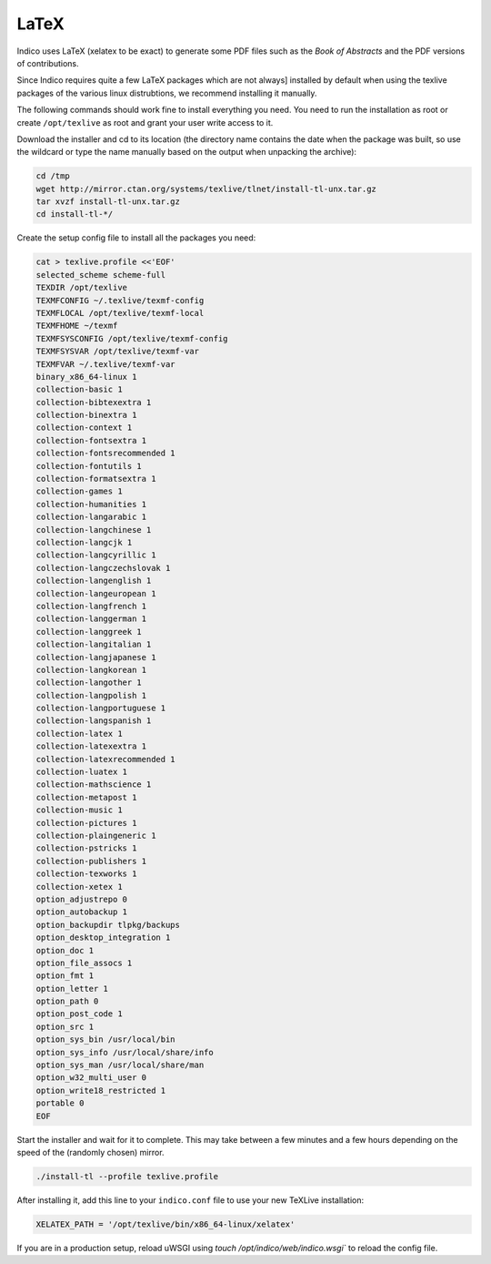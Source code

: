.. _latex:

LaTeX
=====

Indico uses LaTeX (xelatex to be exact) to generate some PDF files such
as the *Book of Abstracts* and the PDF versions of contributions.

Since Indico requires quite a few LaTeX packages which are not always]
installed by default when using the texlive packages of the various
linux distrubtions, we recommend installing it manually.

The following commands should work fine to install everything you need.
You need to run the installation as root or create ``/opt/texlive`` as
root and grant your user write access to it.

Download the installer and cd to its location (the directory name contains
the date when the package was built, so use the wildcard or type the name
manually based on the output when unpacking the archive):

.. code-block:: shell

    cd /tmp
    wget http://mirror.ctan.org/systems/texlive/tlnet/install-tl-unx.tar.gz
    tar xvzf install-tl-unx.tar.gz
    cd install-tl-*/

Create the setup config file to install all the packages you need:

.. code-block:: shell

    cat > texlive.profile <<'EOF'
    selected_scheme scheme-full
    TEXDIR /opt/texlive
    TEXMFCONFIG ~/.texlive/texmf-config
    TEXMFLOCAL /opt/texlive/texmf-local
    TEXMFHOME ~/texmf
    TEXMFSYSCONFIG /opt/texlive/texmf-config
    TEXMFSYSVAR /opt/texlive/texmf-var
    TEXMFVAR ~/.texlive/texmf-var
    binary_x86_64-linux 1
    collection-basic 1
    collection-bibtexextra 1
    collection-binextra 1
    collection-context 1
    collection-fontsextra 1
    collection-fontsrecommended 1
    collection-fontutils 1
    collection-formatsextra 1
    collection-games 1
    collection-humanities 1
    collection-langarabic 1
    collection-langchinese 1
    collection-langcjk 1
    collection-langcyrillic 1
    collection-langczechslovak 1
    collection-langenglish 1
    collection-langeuropean 1
    collection-langfrench 1
    collection-langgerman 1
    collection-langgreek 1
    collection-langitalian 1
    collection-langjapanese 1
    collection-langkorean 1
    collection-langother 1
    collection-langpolish 1
    collection-langportuguese 1
    collection-langspanish 1
    collection-latex 1
    collection-latexextra 1
    collection-latexrecommended 1
    collection-luatex 1
    collection-mathscience 1
    collection-metapost 1
    collection-music 1
    collection-pictures 1
    collection-plaingeneric 1
    collection-pstricks 1
    collection-publishers 1
    collection-texworks 1
    collection-xetex 1
    option_adjustrepo 0
    option_autobackup 1
    option_backupdir tlpkg/backups
    option_desktop_integration 1
    option_doc 1
    option_file_assocs 1
    option_fmt 1
    option_letter 1
    option_path 0
    option_post_code 1
    option_src 1
    option_sys_bin /usr/local/bin
    option_sys_info /usr/local/share/info
    option_sys_man /usr/local/share/man
    option_w32_multi_user 0
    option_write18_restricted 1
    portable 0
    EOF

Start the installer and wait for it to complete. This may take between
a few minutes and a few hours depending on the speed of the (randomly
chosen) mirror.

.. code-block:: shell

    ./install-tl --profile texlive.profile

After installing it, add this line to your ``indico.conf`` file to use
your new TeXLive installation:

.. code-block:: python

    XELATEX_PATH = '/opt/texlive/bin/x86_64-linux/xelatex'

If you are in a production setup, reload uWSGI using
`touch /opt/indico/web/indico.wsgi`` to reload the config file.
